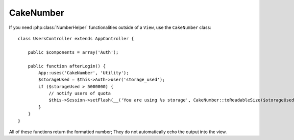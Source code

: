 CakeNumber
##########

.. php:class:: CakeNumber()

If you need :php:class:`NumberHelper` functionalities outside of a ``View``,
use the ``CakeNumber`` class::

    class UsersController extends AppController {

        public $components = array('Auth');

        public function afterLogin() {
            App::uses('CakeNumber', 'Utility');
            $storageUsed = $this->Auth->user('storage_used');
            if ($storageUsed > 5000000) {
                // notify users of quota
                $this->Session->setFlash(__('You are using %s storage', CakeNumber::toReadableSize($storageUsed)));
            }
        }
    }

.. versionadded:: 2.1
    ``CakeNumber`` has been factored out from :php:class:`NumberHelper`.

.. start-cakenumber

All of these functions return the formatted number; They do not
automatically echo the output into the view.

.. php:method:: currency(mixed $number, string $currency = 'USD', array $options = array())

    :param float $number: The value to covert.
    :param string $currency: The known currency format to use.
    :param array $options: Options, see below.

    This method is used to display a number in common currency formats
    (EUR,GBP,USD). Usage in a view looks like::

        // called as NumberHelper
        echo $this->Number->currency($number, $currency);

        // called as CakeNumber
        App::uses('CakeNumber', 'Utility');
        echo CakeNumber::currency($number, $currency);

    The first parameter, $number, should be a floating point number
    that represents the amount of money you are expressing. The second
    parameter is used to choose a predefined currency formatting
    scheme:

    +---------------------+----------------------------------------------------+
    | $currency           | 1234.56, formatted by currency type                |
    +=====================+====================================================+
    | EUR                 | € 1.236,33                                         |
    +---------------------+----------------------------------------------------+
    | GBP                 | £ 1,236.33                                         |
    +---------------------+----------------------------------------------------+
    | USD                 | $ 1,236.33                                         |
    +---------------------+----------------------------------------------------+

    The third parameter is an array of options for further defining the
    output. The following options are available:

    +---------------------+----------------------------------------------------+
    | Option              | Description                                        |
    +=====================+====================================================+
    | before              | The currency symbol to place before whole numbers  |
    |                     | ie. '$'                                            |
    +---------------------+----------------------------------------------------+
    | after               | The currency symbol to place after decimal numbers |
    |                     | ie. 'c'. Set to boolean false to use no decimal    |
    |                     | symbol. eg. 0.35 => $0.35.                         |
    +---------------------+----------------------------------------------------+
    | zero                | The text to use for zero values, can be a string or|
    |                     | a number. ie. 0, 'Free!'                           |
    +---------------------+----------------------------------------------------+
    | places              | Number of decimal places to use. ie. 2             |
    +---------------------+----------------------------------------------------+
    | thousands           | Thousands separator ie. ','                        |
    +---------------------+----------------------------------------------------+
    | decimals            | Decimal separator symbol ie. '.'                   |
    +---------------------+----------------------------------------------------+
    | negative            | Symbol for negative numbers. If equal to '()', the |
    |                     | number will be wrapped with ( and )                |
    +---------------------+----------------------------------------------------+
    | escape              | Should the output be htmlentity escaped? Defaults  |
    |                     | to true                                            |
    +---------------------+----------------------------------------------------+
    | wholeSymbol         | String to use for whole numbers ie. ' dollars'     |
    +---------------------+----------------------------------------------------+
    | wholePosition       | Either 'before' or 'after' to place the whole      |
    |                     | symbol                                             |
    +---------------------+----------------------------------------------------+
    | fractionSymbol      | String to use for fraction numbers ie. ' cents'    |
    +---------------------+----------------------------------------------------+
    | fractionPosition    | Either 'before' or 'after' to place the fraction   |
    |                     | symbol                                             |
    +---------------------+----------------------------------------------------+

    If a non-recognized $currency value is supplied, it is prepended to
    a USD formatted number. For example::

        // called as NumberHelper
        echo $this->Number->currency('1234.56', 'FOO');

        // Outputs
        FOO 1,234.56

        // called as CakeNumber
        App::uses('CakeNumber', 'Utility');
        echo CakeNumber::currency('1234.56', 'FOO');

.. php:method:: defaultCurrency(string $currency)

    :param string $currency: Set a known currency for :php:meth:`CakeNumber::currency()`.

    Setter/getter for default currency. This removes the need always passing the
    currency to :php:meth:`CakeNumber::currency()` and change all currency outputs by setting other default.

    .. versionadded:: 2.3 This method was added in 2.3

.. php:method:: addFormat(string $formatName, array $options)

    :param string $formatName: The format name to be used in the future
    :param array $options: The array of options for this format. Uses the
        same ``$options`` keys as :php:meth:`CakeNumber::currency()`.

    Add a currency format to the Number helper. Makes reusing
    currency formats easier::

        // called as NumberHelper
        $this->Number->addFormat('BRR', array('before' => 'R$ '));

        // called as CakeNumber
        App::uses('CakeNumber', 'Utility');
        CakeNumber::addFormat('BRR', array('before' => 'R$ '));

    You can now use `BRR` as a short form when formatting currency amounts::

        // called as NumberHelper
        echo $this->Number->currency($value, 'BRR');

        // called as CakeNumber
        App::uses('CakeNumber', 'Utility');
        echo CakeNumber::currency($value, 'BRR');

    Added formats are merged with the following defaults::

       array(
           'wholeSymbol'      => '',
           'wholePosition'    => 'before',
           'fractionSymbol'   => '',
           'fractionPosition' => 'after',
           'zero'             => 0,
           'places'           => 2,
           'thousands'        => ',',
           'decimals'         => '.',
           'negative'         => '()',
           'escape'           => true
       )

.. php:method:: precision(mixed $number, int $precision = 3)

    :param float $number: The value to covert
    :param integer $precision: The number of decimal places to display

    This method displays a number with the specified amount of
    precision (decimal places). It will round in order to maintain the
    level of precision defined.::

        // called as NumberHelper
        echo $this->Number->precision(456.91873645, 2);

        // Outputs
        456.92

        // called as CakeNumber
        App::uses('CakeNumber', 'Utility');
        echo CakeNumber::precision(456.91873645, 2);


.. php:method:: toPercentage(mixed $number, int $precision = 2)

    :param float $number: The value to covert
    :param integer $precision: The number of decimal places to display

    Like precision(), this method formats a number according to the
    supplied precision (where numbers are rounded to meet the given
    precision). This method also expresses the number as a percentage
    and prepends the output with a percent sign.::

        // called as NumberHelper
        echo $this->Number->toPercentage(45.691873645);

        // Outputs
        45.69%

        // called as CakeNumber
        App::uses('CakeNumber', 'Utility');
        echo CakeNumber::toPercentage(45.691873645);

.. php:method:: fromReadableSize(string $size, $default)

    :param string $size: The formatted human readable value.

    This method unformats a number from a human readable byte size
    to an integer number of bytes.

    .. versionadded:: 2.3
        This method was added in 2.3

.. php:method:: toReadableSize(string $dataSize)

    :param string $dataSize: The number of bytes to make readable.

    This method formats data sizes in human readable forms. It provides
    a shortcut way to convert bytes to KB, MB, GB, and TB. The size is
    displayed with a two-digit precision level, according to the size
    of data supplied (i.e. higher sizes are expressed in larger
    terms)::

        // called as NumberHelper
        echo $this->Number->toReadableSize(0); // 0 Bytes
        echo $this->Number->toReadableSize(1024); // 1 KB
        echo $this->Number->toReadableSize(1321205.76); // 1.26 MB
        echo $this->Number->toReadableSize(5368709120); // 5.00 GB

        // called as CakeNumber
        App::uses('CakeNumber', 'Utility');
        echo CakeNumber::toReadableSize(0); // 0 Bytes
        echo CakeNumber::toReadableSize(1024); // 1 KB
        echo CakeNumber::toReadableSize(1321205.76); // 1.26 MB
        echo CakeNumber::toReadableSize(5368709120); // 5.00 GB

.. php:method:: format(mixed $number, mixed $options=false)

    This method gives you much more control over the formatting of
    numbers for use in your views (and is used as the main method by
    most of the other NumberHelper methods). Using this method might
    looks like::

        // called as NumberHelper
        $this->Number->format($number, $options);

        // called as CakeNumber
        CakeNumber::format($number, $options);

    The $number parameter is the number that you are planning on
    formatting for output. With no $options supplied, the number
    1236.334 would output as 1,236. Note that the default precision is
    zero decimal places.

    The $options parameter is where the real magic for this method
    resides.


    -  If you pass an integer then this becomes the amount of precision
       or places for the function.
    -  If you pass an associated array, you can use the following keys:

       -  places (integer): the amount of desired precision
       -  before (string): to be put before the outputted number
       -  escape (boolean): if you want the value in before to be escaped
       -  decimals (string): used to delimit the decimal places in a
          number
       -  thousands (string): used to mark off thousand, millions, …
          places

    Example::

        // called as NumberHelper
        echo $this->Number->format('123456.7890', array(
            'places' => 2,
            'before' => '¥ ',
            'escape' => false,
            'decimals' => '.',
            'thousands' => ','
        ));
        // output '¥ 123,456.79'

        // called as CakeNumber
        App::uses('CakeNumber', 'Utility');
        echo CakeNumber::format('123456.7890', array(
            'places' => 2,
            'before' => '¥ ',
            'escape' => false,
            'decimals' => '.',
            'thousands' => ','
        ));
        // output '¥ 123,456.79'

.. php:method:: formatDelta(mixed $number, mixed $options=array())

    This method displays differences in value as a signed number::

        // called as NumberHelper
        $this->Number->formatDelta($number, $options);

        // called as CakeNumber
        CakeNumber::formatDelta($number, $options);

    The $number parameter is the number that you are planning on
    formatting for output. With no $options supplied, the number
    1236.334 would output as 1,236. Note that the default precision is
    zero decimal places.

    The $options parameter takes the same keys as :php:meth:`CakeNumber::format()` itself:

       -  places (integer): the amount of desired precision
       -  before (string): to be put before the outputted number
       -  after (string): to be put after the outputted number
       -  decimals (string): used to delimit the decimal places in a
          number
       -  thousands (string): used to mark off thousand, millions, …
          places

    Example::

        // called as NumberHelper
        echo $this->Number->formatDelta('123456.7890', array(
            'places' => 2,
            'decimals' => '.',
            'thousands' => ','
        ));
        // output '+123,456.79'

        // called as CakeNumber
        App::uses('CakeNumber', 'Utility');
        echo CakeNumber::formatDelta('123456.7890', array(
            'places' => 2,
            'decimals' => '.',
            'thousands' => ','
        ));
        // output '+123,456.79'

    .. versionadded:: 2.3
        This method was added in 2.3

.. end-cakenumber

.. meta::
    :title lang=en: NumberHelper
    :description lang=en: The Number Helper contains convenience methods that enable display numbers in common formats in your views.
    :keywords lang=en: number helper,currency,number format,number precision,format file size,format numbers
